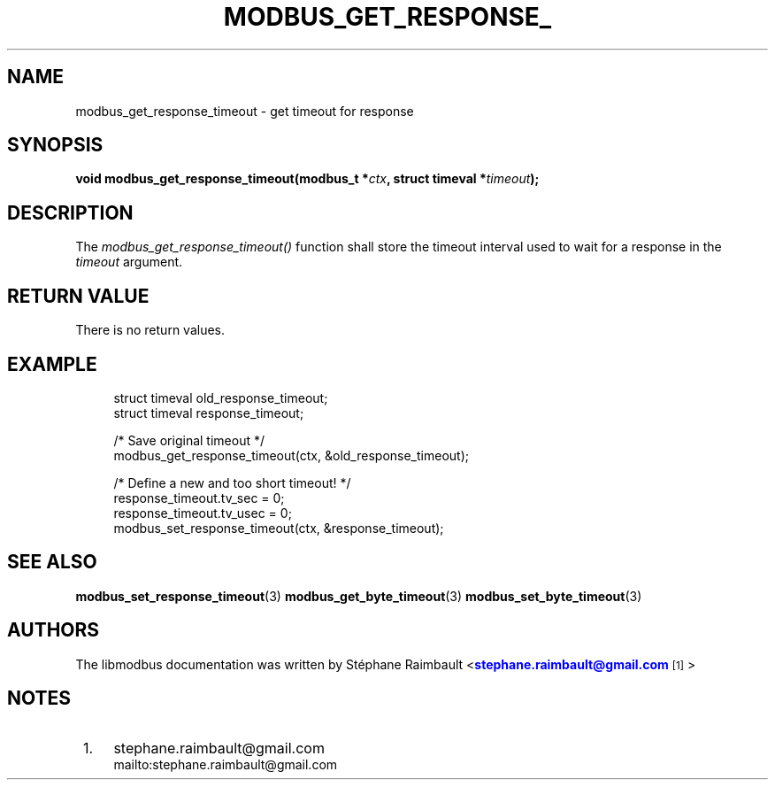 '\" t
.\"     Title: modbus_get_response_timeout
.\"    Author: [see the "AUTHORS" section]
.\" Generator: DocBook XSL Stylesheets vsnapshot <http://docbook.sf.net/>
.\"      Date: 07/31/2019
.\"    Manual: Libmodbus Manual
.\"    Source: libmodbus 3.0.8
.\"  Language: English
.\"
.TH "MODBUS_GET_RESPONSE_" "3" "07/31/2019" "libmodbus 3\&.0\&.8" "Libmodbus Manual"
.\" -----------------------------------------------------------------
.\" * Define some portability stuff
.\" -----------------------------------------------------------------
.\" ~~~~~~~~~~~~~~~~~~~~~~~~~~~~~~~~~~~~~~~~~~~~~~~~~~~~~~~~~~~~~~~~~
.\" http://bugs.debian.org/507673
.\" http://lists.gnu.org/archive/html/groff/2009-02/msg00013.html
.\" ~~~~~~~~~~~~~~~~~~~~~~~~~~~~~~~~~~~~~~~~~~~~~~~~~~~~~~~~~~~~~~~~~
.ie \n(.g .ds Aq \(aq
.el       .ds Aq '
.\" -----------------------------------------------------------------
.\" * set default formatting
.\" -----------------------------------------------------------------
.\" disable hyphenation
.nh
.\" disable justification (adjust text to left margin only)
.ad l
.\" -----------------------------------------------------------------
.\" * MAIN CONTENT STARTS HERE *
.\" -----------------------------------------------------------------
.SH "NAME"
modbus_get_response_timeout \- get timeout for response
.SH "SYNOPSIS"
.sp
\fBvoid modbus_get_response_timeout(modbus_t *\fR\fB\fIctx\fR\fR\fB, struct timeval *\fR\fB\fItimeout\fR\fR\fB);\fR
.SH "DESCRIPTION"
.sp
The \fImodbus_get_response_timeout()\fR function shall store the timeout interval used to wait for a response in the \fItimeout\fR argument\&.
.SH "RETURN VALUE"
.sp
There is no return values\&.
.SH "EXAMPLE"
.sp
.if n \{\
.RS 4
.\}
.nf
struct timeval old_response_timeout;
struct timeval response_timeout;

/* Save original timeout */
modbus_get_response_timeout(ctx, &old_response_timeout);

/* Define a new and too short timeout! */
response_timeout\&.tv_sec = 0;
response_timeout\&.tv_usec = 0;
modbus_set_response_timeout(ctx, &response_timeout);
.fi
.if n \{\
.RE
.\}
.SH "SEE ALSO"
.sp
\fBmodbus_set_response_timeout\fR(3) \fBmodbus_get_byte_timeout\fR(3) \fBmodbus_set_byte_timeout\fR(3)
.SH "AUTHORS"
.sp
The libmodbus documentation was written by St\('ephane Raimbault <\m[blue]\fBstephane\&.raimbault@gmail\&.com\fR\m[]\&\s-2\u[1]\d\s+2>
.SH "NOTES"
.IP " 1." 4
stephane.raimbault@gmail.com
.RS 4
\%mailto:stephane.raimbault@gmail.com
.RE
